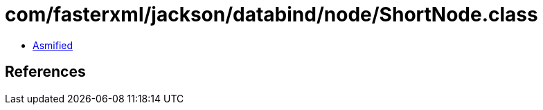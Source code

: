 = com/fasterxml/jackson/databind/node/ShortNode.class

 - link:ShortNode-asmified.java[Asmified]

== References

